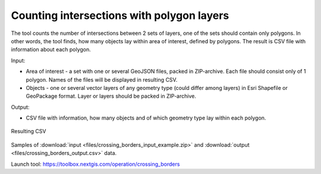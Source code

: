 Counting intersections with polygon layers
==========================================

The tool counts the number of intersections between 2 sets of layers, one of the sets should contain only polygons. In other words, the tool finds, how many objects lay within area of interest, defined by polygons. The result is CSV file with information about each polygon.

Input:

* Area of interest - a set with one or several GeoJSON files, packed in ZIP-archive. Each file should consist only of 1 polygon. Names of the files will be displayed in resulting CSV.
* Objects - one or several vector layers of any geometry type (could differ among layers) in Esri Shapefile or GeoPackage format. Layer or layers should be packed in ZIP-archive.

Output:

* CSV file with information, how many objects and of which geometry type lay within each polygon. 


.. figure:: _static/crossing_borders_1.png
   :align: center
   :width: 16cm

   Resulting CSV


Samples of :download:`input <files/crossing_borders_input_example.zip>` and :download:`output <files/crossing_borders_output.csv>` data.

Launch tool: https://toolbox.nextgis.com/operation/crossing_borders
